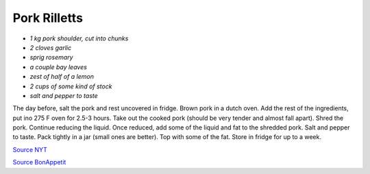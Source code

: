 .. index::
   single: pork; rillette

Pork Rilletts
=====================

-  *1 kg pork shoulder, cut into chunks*
-  *2 cloves garlic*
-  *sprig rosemary*
-  *a couple bay leaves*
-  *zest of half of a lemon*
-  *2 cups of some kind of stock*
-  *salt and pepper to taste*

The day before, salt the pork and rest uncovered in fridge.
Brown pork in a dutch oven. Add the rest of the ingredients, put ino 275 F oven for 2.5-3 hours.
Take out the cooked pork (should be very tender and almost fall apart). Shred the pork.
Continue reducing the liquid. Once reduced, add some of the liquid and fat to the shredded pork.
Salt and pepper to taste. Pack tightly in a jar (small ones are better). Top with some of the fat.
Store in fridge for up to a week.

`Source NYT <https://cooking.nytimes.com/recipes/1013517-pork-rillettes>`_

`Source BonAppetit <https://www.bonappetit.com/recipe/rustic-pork-rillette>`_

.. notes::

   The lemon zest was great! Didn't end up using all the liquid, the remainig stock was
   very dense and flavorful. More smaller jars rather than a single big one would have been better.